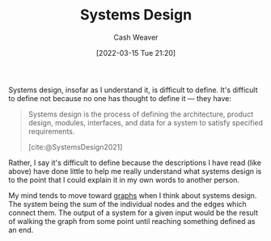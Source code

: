 :PROPERTIES:
:ID:       30263770-541e-4e5a-acbe-f194ab7c121e
:END:
#+title: Systems Design
#+author: Cash Weaver
#+date: [2022-03-15 Tue 21:20]
#+filetags: :concept:

Systems design, insofar as I understand it, is difficult to define. It's difficult to define not because no one has thought to define it --- they have:

#+begin_quote
Systems design is the process of defining the architecture, product design, modules, interfaces, and data for a system to satisfy specified requirements.

[cite:@SystemsDesign2021]
#+end_quote

Rather, I say it's difficult to define because the descriptions I have read (like above) have done little to help me really understand what systems design is to the point that I could explain it in my own words to another person.

My mind tends to move toward [[id:5bc61709-6612-4287-921f-3e2509bd2261][graphs]] when I think about systems design. The system being the sum of the individual nodes and the edges which connect them. The output of a system for a given input would be the result of walking the graph from some point until reaching something defined as an end.

#+print_bibliography:
* Anki :noexport:
:PROPERTIES:
:ANKI_DECK: Default
:END:

